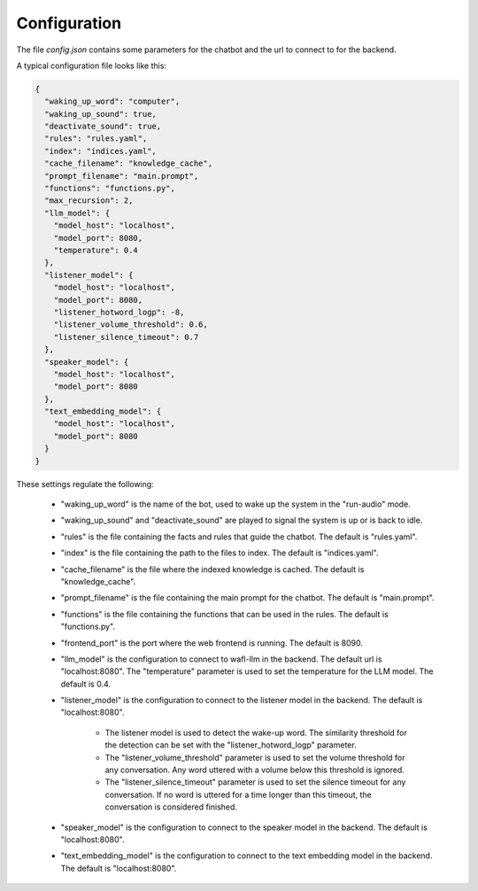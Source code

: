 Configuration
--------------

The file `config.json` contains some parameters for the chatbot and the url to connect to for the backend.

A typical configuration file looks like this:

.. code-block:: text

    {
      "waking_up_word": "computer",
      "waking_up_sound": true,
      "deactivate_sound": true,
      "rules": "rules.yaml",
      "index": "indices.yaml",
      "cache_filename": "knowledge_cache",
      "prompt_filename": "main.prompt",
      "functions": "functions.py",
      "max_recursion": 2,
      "llm_model": {
        "model_host": "localhost",
        "model_port": 8080,
        "temperature": 0.4
      },
      "listener_model": {
        "model_host": "localhost",
        "model_port": 8080,
        "listener_hotword_logp": -8,
        "listener_volume_threshold": 0.6,
        "listener_silence_timeout": 0.7
      },
      "speaker_model": {
        "model_host": "localhost",
        "model_port": 8080
      },
      "text_embedding_model": {
        "model_host": "localhost",
        "model_port": 8080
      }
    }



These settings regulate the following:

    * "waking_up_word" is the name of the bot, used to wake up the system in the "run-audio" mode.

    * "waking_up_sound" and "deactivate_sound" are played to signal the system is up or is back to idle.

    * "rules" is the file containing the facts and rules that guide the chatbot. The default is "rules.yaml".

    * "index" is the file containing the path to the files to index. The default is "indices.yaml".

    * "cache_filename" is the file where the indexed knowledge is cached. The default is "knowledge_cache".

    * "prompt_filename" is the file containing the main prompt for the chatbot. The default is "main.prompt".

    * "functions" is the file containing the functions that can be used in the rules. The default is "functions.py".

    * "frontend_port" is the port where the web frontend is running. The default is 8090.

    * "llm_model" is the configuration to connect to wafl-llm in the backend. The default url is "localhost:8080". The "temperature" parameter is used to set the temperature for the LLM model. The default is 0.4.

    * "listener_model" is the configuration to connect to the listener model in the backend. The default is "localhost:8080".

       - The listener model is used to detect the wake-up word.
         The similarity threshold for the detection can be set with the "listener_hotword_logp" parameter.

       - The "listener_volume_threshold" parameter is used to set the volume threshold for any conversation.
         Any word uttered with a volume below this threshold is ignored.

       - The "listener_silence_timeout" parameter is used to set the silence timeout for any conversation.
         If no word is uttered for a time longer than this timeout, the conversation is considered finished.

    * "speaker_model" is the configuration to connect to the speaker model in the backend. The default is "localhost:8080".

    * "text_embedding_model" is the configuration to connect to the text embedding model in the backend. The default is "localhost:8080".

